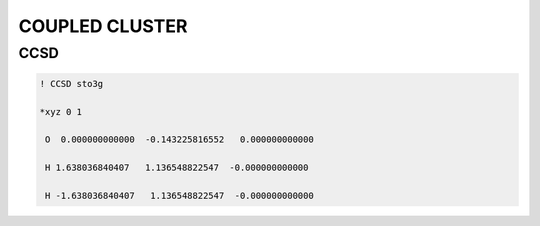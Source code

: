 COUPLED CLUSTER
===============

CCSD
####

.. code-block:: shell 

       ! CCSD sto3g

       *xyz 0 1

        O  0.000000000000  -0.143225816552   0.000000000000

        H 1.638036840407   1.136548822547  -0.000000000000

        H -1.638036840407   1.136548822547  -0.000000000000
